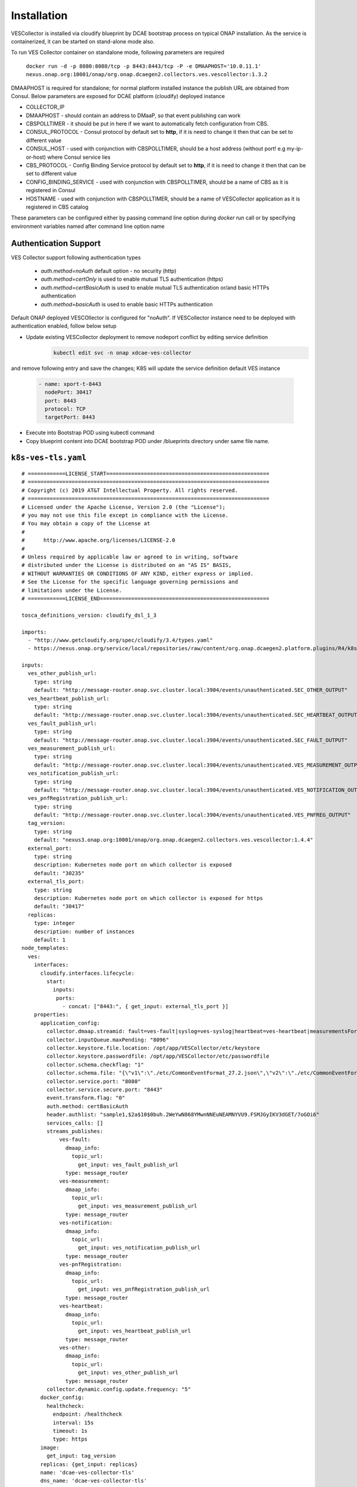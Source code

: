.. This work is licensed under a Creative Commons Attribution 4.0 International License.
.. http://creativecommons.org/licenses/by/4.0

Installation
============

VESCollector is installed via cloudify blueprint by DCAE bootstrap process on typical ONAP installation.
As the service is containerized, it can be started on stand-alone mode also.


To run VES Collector container on standalone mode, following parameters are required

    ``docker run -d -p 8080:8080/tcp -p 8443:8443/tcp -P -e DMAAPHOST='10.0.11.1' nexus.onap.org:10001/onap/org.onap.dcaegen2.collectors.ves.vescollector:1.3.2``


DMAAPHOST is required for standalone; for normal platform installed instance the publish URL are obtained from Consul. Below parameters are exposed for DCAE platform (cloudify) deployed instance


- COLLECTOR_IP
- DMAAPHOST - should contain an address to DMaaP, so that event publishing can work
- CBSPOLLTIMER - it should be put in here if we want to automatically fetch configuration from CBS.
- CONSUL_PROTOCOL - Consul protocol by default set to **http**, if it is need to change it then that can be set to different value 
- CONSUL_HOST - used with conjunction with CBSPOLLTIMER, should be a host address (without port! e.g my-ip-or-host) where Consul service lies
- CBS_PROTOCOL - Config Binding Service protocol by default set to **http**, if it is need to change it then that can be set to different value
- CONFIG_BINDING_SERVICE - used with conjunction with CBSPOLLTIMER, should be a name of CBS as it is registered in Consul
- HOSTNAME - used with conjunction with CBSPOLLTIMER, should be a name of VESCollector application as it is registered in CBS catalog

These parameters can be configured either by passing command line option during `docker run` call or by specifying environment variables named after command line option name


Authentication Support
----------------------

VES Collector support following authentication types  

    * *auth.method=noAuth* default option - no security (http)
    * *auth.method=certOnly* is used to enable mutual TLS authentication (https)
    * *auth.method=certBasicAuth* is used to enable mutual TLS authentication or/and basic HTTPs authentication
    * *auth.method=basicAuth* is used to enable basic HTTPs authentication

Default ONAP deployed VESCOllector is configured for "noAuth". If VESCollector instance need to be deployed with authentication enabled, follow below setup

   
- Update existing VESCollector deployment to remove nodeport conflict by editing service definition
    .. code-block:: bash
        
        kubectl edit svc -n onap xdcae-ves-collector
        
and remove following entry and save the changes; K8S will update the  service definition default VES instance 

    .. code-block:: bash
            
              - name: xport-t-8443
                nodePort: 30417
                port: 8443
                protocol: TCP
                targetPort: 8443
    
- Execute into Bootstrap POD using kubectl command

- Copy blueprint content into DCAE bootstrap POD under /blueprints directory under same file name.

``k8s-ves-tls.yaml``
--------------------


::

    # ============LICENSE_START====================================================
    # =============================================================================
    # Copyright (c) 2019 AT&T Intellectual Property. All rights reserved.
    # =============================================================================
    # Licensed under the Apache License, Version 2.0 (the "License");
    # you may not use this file except in compliance with the License.
    # You may obtain a copy of the License at
    #
    #      http://www.apache.org/licenses/LICENSE-2.0
    #
    # Unless required by applicable law or agreed to in writing, software
    # distributed under the License is distributed on an "AS IS" BASIS,
    # WITHOUT WARRANTIES OR CONDITIONS OF ANY KIND, either express or implied.
    # See the License for the specific language governing permissions and
    # limitations under the License.
    # ============LICENSE_END======================================================
    
    tosca_definitions_version: cloudify_dsl_1_3
    
    imports:
      - "http://www.getcloudify.org/spec/cloudify/3.4/types.yaml"
      - https://nexus.onap.org/service/local/repositories/raw/content/org.onap.dcaegen2.platform.plugins/R4/k8splugin/1.4.13/k8splugin_types.yaml
    
    inputs:
      ves_other_publish_url:
        type: string
        default: "http://message-router.onap.svc.cluster.local:3904/events/unauthenticated.SEC_OTHER_OUTPUT"
      ves_heartbeat_publish_url:
        type: string
        default: "http://message-router.onap.svc.cluster.local:3904/events/unauthenticated.SEC_HEARTBEAT_OUTPUT"
      ves_fault_publish_url:
        type: string
        default: "http://message-router.onap.svc.cluster.local:3904/events/unauthenticated.SEC_FAULT_OUTPUT"
      ves_measurement_publish_url:
        type: string
        default: "http://message-router.onap.svc.cluster.local:3904/events/unauthenticated.VES_MEASUREMENT_OUTPUT"
      ves_notification_publish_url:
        type: string
        default: "http://message-router.onap.svc.cluster.local:3904/events/unauthenticated.VES_NOTIFICATION_OUTPUT"
      ves_pnfRegistration_publish_url:
        type: string
        default: "http://message-router.onap.svc.cluster.local:3904/events/unauthenticated.VES_PNFREG_OUTPUT"
      tag_version:
        type: string
        default: "nexus3.onap.org:10001/onap/org.onap.dcaegen2.collectors.ves.vescollector:1.4.4"
      external_port:
        type: string
        description: Kubernetes node port on which collector is exposed
        default: "30235"
      external_tls_port:
        type: string
        description: Kubernetes node port on which collector is exposed for https
        default: "30417"
      replicas:
        type: integer
        description: number of instances
        default: 1
    node_templates:
      ves:
        interfaces:
          cloudify.interfaces.lifecycle:
            start:
              inputs:
               ports:
                 - concat: ["8443:", { get_input: external_tls_port }]
        properties:
          application_config:
            collector.dmaap.streamid: fault=ves-fault|syslog=ves-syslog|heartbeat=ves-heartbeat|measurementsForVfScaling=ves-measurement|measurement=ves-measurement|mobileFlow=ves-mobileflow|other=ves-other|stateChange=ves-statechange|thresholdCrossingAlert=ves-thresholdCrossingAlert|voiceQuality=ves-voicequality|sipSignaling=ves-sipsignaling|notification=ves-notification|pnfRegistration=ves-pnfRegistration
            collector.inputQueue.maxPending: "8096"
            collector.keystore.file.location: /opt/app/VESCollector/etc/keystore
            collector.keystore.passwordfile: /opt/app/VESCollector/etc/passwordfile
            collector.schema.checkflag: "1"
            collector.schema.file: "{\"v1\":\"./etc/CommonEventFormat_27.2.json\",\"v2\":\"./etc/CommonEventFormat_27.2.json\",\"v3\":\"./etc/CommonEventFormat_27.2.json\",\"v4\":\"./etc/CommonEventFormat_27.2.json\",\"v5\":\"./etc/CommonEventFormat_28.4.1.json\",\"v7\":\"./etc/CommonEventFormat_30.0.1.json\"}"
            collector.service.port: "8080"
            collector.service.secure.port: "8443"
            event.transform.flag: "0"
            auth.method: certBasicAuth
            header.authlist: "sample1,$2a$10$0buh.2WeYwN868YMwnNNEuNEAMNYVU9.FSMJGyIKV3dGET/7oGOi6"
            services_calls: []
            streams_publishes:
                ves-fault:
                  dmaap_info:
                    topic_url:
                      get_input: ves_fault_publish_url
                  type: message_router
                ves-measurement:
                  dmaap_info:
                    topic_url:
                      get_input: ves_measurement_publish_url
                  type: message_router
                ves-notification:
                  dmaap_info:
                    topic_url:
                      get_input: ves_notification_publish_url
                  type: message_router
                ves-pnfRegistration:
                  dmaap_info:
                    topic_url:
                      get_input: ves_pnfRegistration_publish_url
                  type: message_router
                ves-heartbeat:
                  dmaap_info:
                    topic_url:
                      get_input: ves_heartbeat_publish_url
                  type: message_router
                ves-other:
                  dmaap_info:
                    topic_url:
                      get_input: ves_other_publish_url
                  type: message_router
            collector.dynamic.config.update.frequency: "5"
          docker_config:
            healthcheck:
              endpoint: /healthcheck
              interval: 15s
              timeout: 1s
              type: https
          image:
            get_input: tag_version
          replicas: {get_input: replicas}
          name: 'dcae-ves-collector-tls'
          dns_name: 'dcae-ves-collector-tls'
          log_info:
            log_directory: "/opt/app/VESCollector/logs/ecomp"
        type: dcae.nodes.ContainerizedPlatformComponent



- Validate blueprint
    .. code-block:: bash
        
        cfy blueprints validate /blueprints/k8s-ves-tls.yaml

- Deploy blueprint
    .. code-block:: bash
        
        cfy install -b ves-tls -d ves-tls /blueprints/k8s-ves-tls.yaml

To undeploy ves-tls, steps are noted below

- Uninstall running ves-tls and delete deployment
    .. code-block:: bash
        

        cfy uninstall ves-tls
        
The deployment uninstall will also delete the blueprint. In somecase you might notice 400 error reported indicating active deployment exist such as below
** An error occurred on the server: 400: Can't delete blueprint ves-tls - There exist deployments for this blueprint; Deployments ids: ves-tls**

In this case bluepint can be deleted explicitly using this command.

    .. code-block:: bash
        

        cfy blueprint delete ves-tls
        
        

Note: When VESCollector is required to be deployed under *auth.method=certOnly* the blueprint above should be modified

    * Change auth.method: certBasicAuth to auth.method: certOnly
    * Comment out following lines in blueprint to disable readiness check (DCAEGEN2-1594)
    
        .. code-block:: bash
        
            docker_config:
                healthcheck:
                  endpoint: /healthcheck
                  interval: 15s
                  timeout: 1s
                  type: https
